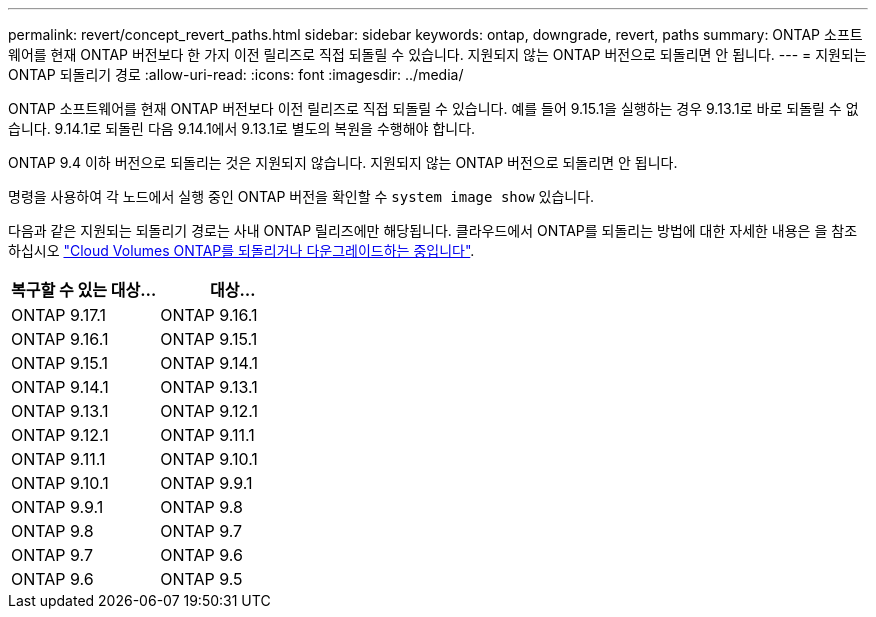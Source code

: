 ---
permalink: revert/concept_revert_paths.html 
sidebar: sidebar 
keywords: ontap, downgrade, revert, paths 
summary: ONTAP 소프트웨어를 현재 ONTAP 버전보다 한 가지 이전 릴리즈로 직접 되돌릴 수 있습니다. 지원되지 않는 ONTAP 버전으로 되돌리면 안 됩니다. 
---
= 지원되는 ONTAP 되돌리기 경로
:allow-uri-read: 
:icons: font
:imagesdir: ../media/


[role="lead"]
ONTAP 소프트웨어를 현재 ONTAP 버전보다 이전 릴리즈로 직접 되돌릴 수 있습니다. 예를 들어 9.15.1을 실행하는 경우 9.13.1로 바로 되돌릴 수 없습니다. 9.14.1로 되돌린 다음 9.14.1에서 9.13.1로 별도의 복원을 수행해야 합니다.

ONTAP 9.4 이하 버전으로 되돌리는 것은 지원되지 않습니다. 지원되지 않는 ONTAP 버전으로 되돌리면 안 됩니다.

명령을 사용하여 각 노드에서 실행 중인 ONTAP 버전을 확인할 수 `system image show` 있습니다.

다음과 같은 지원되는 되돌리기 경로는 사내 ONTAP 릴리즈에만 해당됩니다. 클라우드에서 ONTAP를 되돌리는 방법에 대한 자세한 내용은 을 참조하십시오 https://docs.netapp.com/us-en/cloud-manager-cloud-volumes-ontap/task-updating-ontap-cloud.html#reverting-or-downgrading["Cloud Volumes ONTAP를 되돌리거나 다운그레이드하는 중입니다"^].

[cols="2*"]
|===
| 복구할 수 있는 대상... | 대상... 


 a| 
ONTAP 9.17.1
| ONTAP 9.16.1 


 a| 
ONTAP 9.16.1
| ONTAP 9.15.1 


 a| 
ONTAP 9.15.1
| ONTAP 9.14.1 


 a| 
ONTAP 9.14.1
| ONTAP 9.13.1 


 a| 
ONTAP 9.13.1
| ONTAP 9.12.1 


 a| 
ONTAP 9.12.1
| ONTAP 9.11.1 


 a| 
ONTAP 9.11.1
| ONTAP 9.10.1 


 a| 
ONTAP 9.10.1
| ONTAP 9.9.1 


 a| 
ONTAP 9.9.1
| ONTAP 9.8 


 a| 
ONTAP 9.8
| ONTAP 9.7 


 a| 
ONTAP 9.7
| ONTAP 9.6 


 a| 
ONTAP 9.6
| ONTAP 9.5 
|===